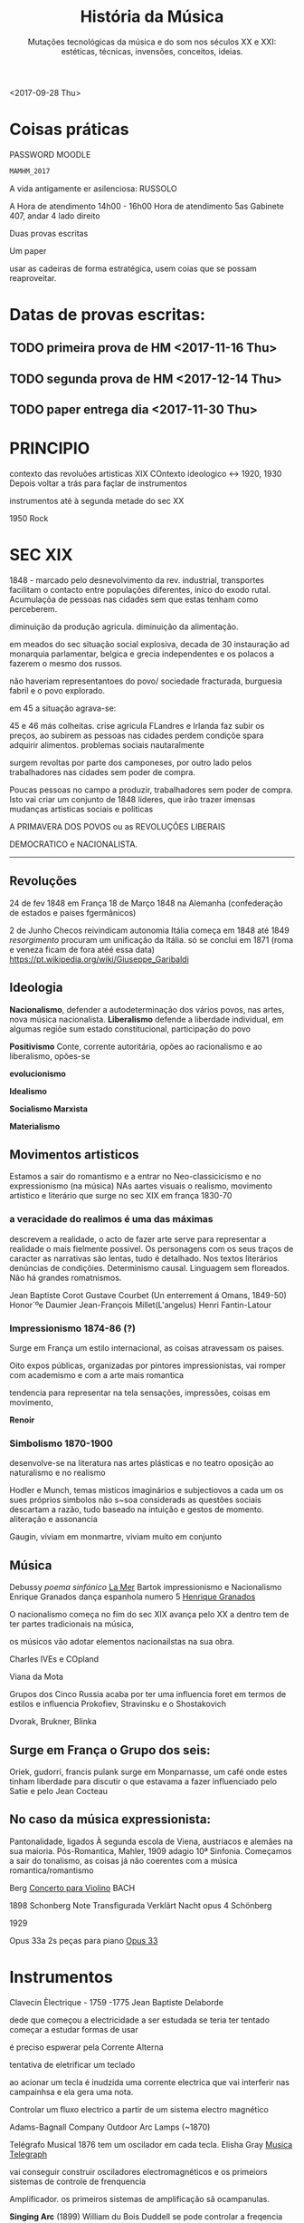 
#+TITLE: História da Música 
#+SUBTITLE: Mutações tecnológicas da música e do som nos séculos XX e XXI: estéticas, técnicas, invensões, conceitos, ideias.
#+OPTIONS: toc:nil


<2017-09-28 Thu>

* Coisas práticas 
PASSWORD MOODLE 

#+BEGIN_SRC bash  
MAMHM_2017
#+END_SRC


A vida antigamente er asilenciosa: RUSSOLO

A Hora de atendimento 14h00 - 16h00 Hora de atendimento 5as Gabinete 407, andar 4 lado direito

Duas provas escritas

Um paper

usar as cadeiras de forma estratégica, usem coias que se possam reaproveitar.


* Datas de provas escritas: 

** TODO primeira prova de HM <2017-11-16 Thu>

** TODO segunda prova de HM <2017-12-14 Thu>

** TODO paper entrega dia <2017-11-30 Thu>


* PRINCIPIO
contexto das revoluões artisticas XIX
COntexto ideologico <-> 1920, 1930
Depois voltar a trás para façlar de instrumentos


instrumentos até à segunda metade do sec XX

1950 Rock 

* SEC XIX

1848 - marcado pelo desnevolvimento da rev. industrial, transportes facilitam o contacto entre populações diferentes, iníco do exodo rutal. Acumulaçõa de pessoas nas cidades sem que estas tenham como perceberem.

diminuição da produção agricula. diminuição da alimentação.

em meados do sec situação social explosiva, decada de 30 instauração ad monarquia parlamentar, belgica e grecia independentes e os polacos a fazerem o mesmo dos russos.

não haveriam representantoes do povo/ sociedade fracturada, burguesia fabril e o povo explorado.

em 45 a situação agrava-se:

45 e 46 más colheitas. crise agricula FLandres e Irlanda faz subir os preços, ao subirem as pessoas nas cidades perdem condiçõe spara adquirir alimentos. problemas sociais nautaralmente

surgem revoltas por parte dos camponeses, por outro lado pelos trabalhadores nas cidades sem poder de compra.


Poucas pessoas no campo a produzir, trabalhadores sem poder de compra. Isto vai criar um conjunto de 1848 lideres, que irão trazer imensas mudanças artisticas sociais e politicas


A PRIMAVERA DOS POVOS ou as REVOLUÇÕES LIBERAIS

DEMOCRATICO e NACIONALISTA. 


----------
** Revoluções

24 de fev 1848 em França
18 de Março 1848 na Alemanha (confederação de estados e paises fgermânicos)

2 de Junho Checos reivindicam autonomia
Itália começa em 1848 até 1849 /resorgimento/
procuram um unificação da Itália. só se conclui em 1871 (roma e veneza ficam de fora atéé essa data) 
https://pt.wikipedia.org/wiki/Giuseppe_Garibaldi
** Ideologia 

*Nacionalismo*, defender a autodeterminação dos vários povos, nas artes, nova música nacionalista.
*Liberalismo* defende a liberdade individual, em algumas regiõe sum estado constitucional, participação do povo 

*Positivismo* Conte, corrente autoritária, opões ao racionalismo e ao liberalismo, opões-se 

*evolucionismo* 


*Idealismo* 

*Socialismo Marxista* 

*Materialismo* 


** Movimentos artisticos

Estamos a sair do romantismo e a entrar no Neo-classicicismo e no expressionismo (na música)
NAs aartes visuais o realismo, movimento artistico e literário que surge no sec XIX em frança 1830-70

*** a veracidade do realimos é uma das máximas

descrevem a realidade, o acto de fazer arte serve para representar a realidade o mais fielmente possivel. 
Os personagens com os seus traços de caracter as narrativas são lentas, tudo é detalhado. Nos textos literários 
denúncias de condiçõies. Determinismo causal. Linguagem sem floreados. Não há grandes romatnismos.

Jean Baptiste Corot
Gustave Courbet (Un enterrement á Omans, 1849-50)
Honor´ºe Daumier
Jean-François Millet(L'angelus)
Henri Fantin-Latour


*** Impressionismo 1874-86 (?)

Surge em França um estilo internacional, as coisas atravessam os paises.

Oito expos públicas, organizadas por pintores impressionistas, vai romper com academismo e com a arte mais romantica

tendencia para representar na tela sensações, impressões, coisas em movimento, 

*Renoir*


*** Simbolismo 1870-1900

desenvolve-se na literatura nas artes plásticas e no teatro
oposição ao naturalismo e no realismo

Hodler e Munch, temas misticos imaginários e subjectiovos
a cada um os sues próprios simbolos
não s~soa considerads as questões sociais
descartam a razão, tudo baseado na intuição e gestos de momento.
aliteração e assonancia

Gaugin, viviam em monmartre, viviam muito em conjunto 


** Música

Debussy /poema sinfónico/  [[https://en.wikipedia.org/wiki/La_mer_(Debussy)][La Mer]]
Bartok impressionismo e Nacionalismo
Enrique Granados dança espanhola numero 5 [[https://en.wikipedia.org/wiki/Enrique_Granados][Henrique Granados]]

O nacionalismo começa no fim do sec XIX avança pelo XX a dentro
tem de ter partes tradicionais na música, 

os músicos vão adotar elementos nacionailstas na sua obra.

Charles IVEs e COpland

Viana da Mota


Grupos dos Cinco Russia
acaba por ter uma influencia foret em termos de estilos e influencia Prokofiev, Stravinsku e o Shostakovich





Dvorak, Brukner, Blinka

** Surge em França o Grupo dos seis:
Oriek, gudorri, francis pulank
surge em Monparnasse, um café onde estes tinham liberdade para discutir o que estavama a fazer
influenciado pelo Satie e pelo Jean Cocteau


** No caso da música expressionista: 

Pantonalidade, ligados À segunda escola de Viena, austriacos e alemães na sua maioria.
Pós-Romantica, Mahler, 1909 adagio 10ª Sinfonia. 
Começamos a sair do tonalismo, as coisas já não coerentes com a música romantica/romantismo

Berg [[https://en.wikipedia.org/wiki/Violin_Concerto_(Berg)][Concerto para Violino]] BACH

1898 Schonberg Note Transfigurada
Verklärt Nacht opus 4 Schönberg 

1929

Opus 33a 2s peças para piano [[https://en.wikipedia.org/wiki/Zwei_Klavierst%25C3%25BCcke_(Schoenberg)][Opus 33]]


* Instrumentos 

Clavecin Èlectrique - 1759 -1775 Jean Baptiste Delaborde

dede que começou a electricidade a ser estudada se teria ter tentado começar a estudar formas de usar

é preciso espwerar pela Corrente Alterna 


tentativa de eletrificar um teclado

ao acionar um tecla é inudzida uma corrente electrica que vai interferir nas campainhsa e ela gera uma nota.



Controlar um fluxo electrico a partir de um sistema electro magnético


Adams-Bagnall Company Outdoor Arc Lamps (~1870)


Telégrafo Musical 1876 tem um oscilador em cada tecla. Elisha Gray [[http://120years.net/the-musical-telegraphelisha-greyusa1876/][Musica Telegraph]]

vai conseguir construir osciladores electromagnéticos e os primeiors sistemas de controle de frenquencia


Amplificador. os primeiros sistemas de amplificação sã ocampanulas. 


*Singing Arc* (1899) William du Bois Duddell 
se pode controlar a freqencia electrica pode controlar o som com uma corrente electrica que passa entre os polos.

Electromechanical Piano 1867 Matthias Hipp


Dynamaphone 1897 Thaddeaus Cahill - Gerador com 8 alternadores

a diferença é a escala

Telharmonium , 145 geradores, 



Helmholtz Sound Synthesiser, 1905
precisa de dois tipos de ressoadores e ressoadores electromagneticos


Choralcello Electric Organ Melvin Severy e George Sincalir

Instrumento hibrido, as cordas são vibratórias, 


A válvula Triádica: Lee de  Forest: Audion valve: 1906


Audion Piano - Lee de Forest. USA, 1915 

usa uma válvula por oitava. afreq. é controlada por um conjunto de chaves pelo teclado

não é completamente polifónico, os speaker podiam ser colocados em sítios diferentes que nã oacopulados ao isntrumneto.


Optophonic Piano Validimir Baranoff Rossiné

discos pintados 


Jörg Mager

https://books.google.pt/books/about/Eine_neue_Epoche_der_Musik_durch_Radio.html?id=g3FQHAAACAAJ&redir_esc=y

Electrophon (1921)
Partiturophon (1930)
Klaviatursphäraphon(1928)
Sphäraphon(1924) inclui algum tipo de filtros


*Pianorad* - 1926 Hugo Gernsback e Cly Fichn usa 25 osciladores tem vinte e cinco teclas



*Cellulophone* - 1927 Pierre Touon e Krug Bass - França

a freqencia das ondas é controlada por discos de vidro
o som é gerado pela rotação dos discos

desenolvem-se muitos discos fotoelectricos

Theremin 1917 
o roginal funcionava com válvulas, monofónico, dois campos electromágnéticos.

as antenas do thermin


Onde Martenot, Maurice Martenot é radio-telegrafista

vem a resolver os problemas inerentes ao theremin, em 1921 patenteia 

Olivier Messian compõe para ondes-martenot. 


o ondes-martenot é monofónioc mas pode produzir quase acordes através da ressonancia.


